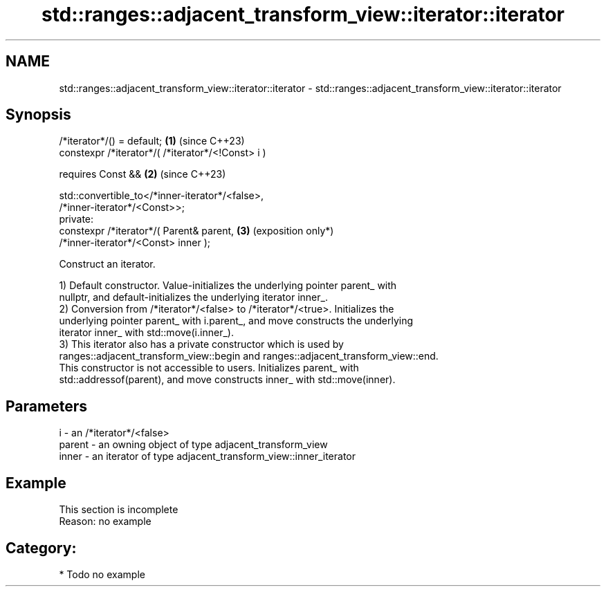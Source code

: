 .TH std::ranges::adjacent_transform_view::iterator::iterator 3 "2024.06.10" "http://cppreference.com" "C++ Standard Libary"
.SH NAME
std::ranges::adjacent_transform_view::iterator::iterator \- std::ranges::adjacent_transform_view::iterator::iterator

.SH Synopsis
   /*iterator*/() = default;                                     \fB(1)\fP (since C++23)
   constexpr /*iterator*/( /*iterator*/<!Const> i )

       requires Const &&                                         \fB(2)\fP (since C++23)

           std::convertible_to</*inner-iterator*/<false>,
   /*inner-iterator*/<Const>>;
   private:
   constexpr /*iterator*/( Parent& parent,                       \fB(3)\fP (exposition only*)
   /*inner-iterator*/<Const> inner );

   Construct an iterator.

   1) Default constructor. Value-initializes the underlying pointer parent_ with
   nullptr, and default-initializes the underlying iterator inner_.
   2) Conversion from /*iterator*/<false> to /*iterator*/<true>. Initializes the
   underlying pointer parent_ with i.parent_, and move constructs the underlying
   iterator inner_ with std::move(i.inner_).
   3) This iterator also has a private constructor which is used by
   ranges::adjacent_transform_view::begin and ranges::adjacent_transform_view::end.
   This constructor is not accessible to users. Initializes parent_ with
   std::addressof(parent), and move constructs inner_ with std::move(inner).

.SH Parameters

   i      - an /*iterator*/<false>
   parent - an owning object of type adjacent_transform_view
   inner  - an iterator of type adjacent_transform_view::inner_iterator

.SH Example

    This section is incomplete
    Reason: no example

.SH Category:
     * Todo no example
